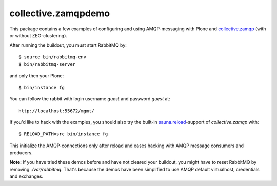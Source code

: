 collective.zamqpdemo
====================

This package contains a few examples of
configuring and using AMQP-messaging with Plone and
`collective.zamqp <http://github.com/datakurre/collective.zamqp/>`_
(with or without ZEO-clustering).

After running the buildout, you must start RabbitMQ by::

    $ source bin/rabbitmq-env
    $ bin/rabbitmq-server

and only then your Plone::

    $ bin/instance fg

You can follow the rabbit with login username *guest* and password *guest* at::

    http://localhost:55672/mgmt/

If you'd like to hack with the examples, you should also try the built-in
`sauna.reload <http://pypi.python.org/pypi/sauna.reload/>`_-support
of *collective.zamqp* with::

    $ RELOAD_PATH=src bin/instance fg

This initialize the AMQP-connections only after reload and eases hacking with
AMQP message consumers and producers.

**Note:**
If you have tried these demos before and have not cleared your buildout,
you might have to reset RabbitMQ by removing *./var/rabbitmq*. That's
because the demos have been simplified to use AMQP default virtualhost,
credentials and exchanges.
